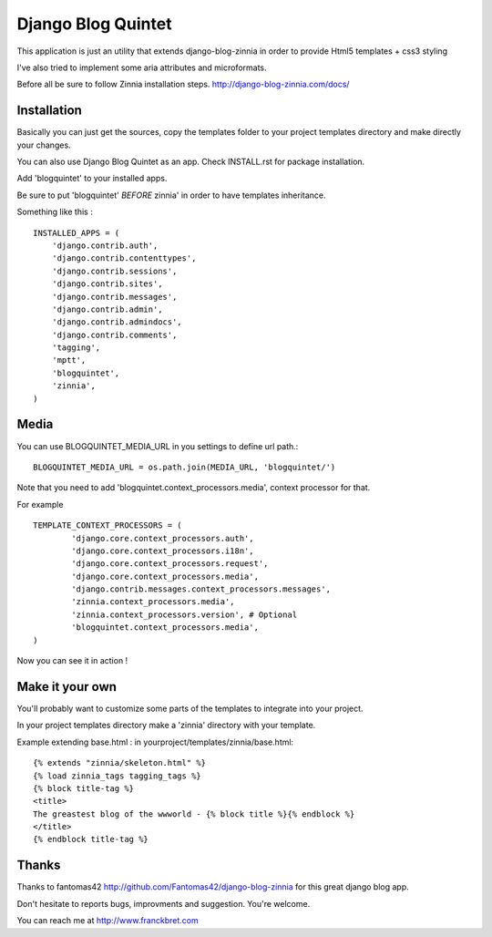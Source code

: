 Django Blog Quintet
===================

This application is just an utility that extends django-blog-zinnia in order
to provide Html5 templates + css3 styling

I've also tried to implement some aria attributes and microformats.

Before all be sure to follow Zinnia installation steps.
http://django-blog-zinnia.com/docs/

Installation
------------
Basically you can just get the sources, copy the templates folder to your
project templates directory and make directly your changes.

You can also use Django Blog Quintet as an app.
Check INSTALL.rst for package installation.

Add 'blogquintet' to your installed apps.

Be sure to put 'blogquintet' *BEFORE* zinnia' in order to have templates
inheritance.

Something like this : ::

    INSTALLED_APPS = (
        'django.contrib.auth',
        'django.contrib.contenttypes',
        'django.contrib.sessions',
        'django.contrib.sites',
        'django.contrib.messages',
        'django.contrib.admin',
        'django.contrib.admindocs',
        'django.contrib.comments',
        'tagging',
        'mptt',
        'blogquintet',
        'zinnia',
    )

Media
------------
You can use BLOGQUINTET_MEDIA_URL in you settings to define url path.::

    BLOGQUINTET_MEDIA_URL = os.path.join(MEDIA_URL, 'blogquintet/')

Note that you need to add 'blogquintet.context_processors.media', context
processor for that.

For example ::

    TEMPLATE_CONTEXT_PROCESSORS = (
            'django.core.context_processors.auth',
            'django.core.context_processors.i18n',
            'django.core.context_processors.request',
            'django.core.context_processors.media',
            'django.contrib.messages.context_processors.messages',
            'zinnia.context_processors.media',
            'zinnia.context_processors.version', # Optional
            'blogquintet.context_processors.media',
    )

Now you can see it in action !

Make it your own
----------------
You'll probably want to customize some parts of the templates to integrate into
your project.

In your project templates directory make a 'zinnia' directory with your template.

Example extending base.html :
in yourproject/templates/zinnia/base.html::

    {% extends "zinnia/skeleton.html" %}
    {% load zinnia_tags tagging_tags %}
    {% block title-tag %}
    <title>
    The greastest blog of the wwworld - {% block title %}{% endblock %}
    </title>
    {% endblock title-tag %}
    
Thanks
------
Thanks to fantomas42 http://github.com/Fantomas42/django-blog-zinnia for this
great django blog app.

Don't hesitate to reports bugs, improvments and suggestion. You're welcome.

You can reach me at http://www.franckbret.com




